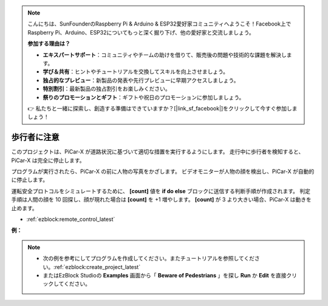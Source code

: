 .. note::

    こんにちは、SunFounderのRaspberry Pi & Arduino & ESP32愛好家コミュニティへようこそ！Facebook上でRaspberry Pi、Arduino、ESP32についてもっと深く掘り下げ、他の愛好家と交流しましょう。

    **参加する理由は？**

    - **エキスパートサポート**：コミュニティやチームの助けを借りて、販売後の問題や技術的な課題を解決します。
    - **学び＆共有**：ヒントやチュートリアルを交換してスキルを向上させましょう。
    - **独占的なプレビュー**：新製品の発表や先行プレビューに早期アクセスしましょう。
    - **特別割引**：最新製品の独占割引をお楽しみください。
    - **祭りのプロモーションとギフト**：ギフトや祝日のプロモーションに参加しましょう。

    👉 私たちと一緒に探索し、創造する準備はできていますか？[|link_sf_facebook|]をクリックして今すぐ参加しましょう！

歩行者に注意
=============================

このプロジェクトは、PiCar-X が道路状況に基づいて適切な措置を実行するようにします。 走行中に歩行者を検知すると、PiCar-X は完全に停止します。

プログラムが実行されたら、PiCar-X の前に人物の写真をかざします。 ビデオモニターが人物の顔を検出し、PiCar-X が自動的に停止します。

運転安全プロトコルをシミュレートするために、 **[count]** 値を **if do else** ブロックに送信する判断手順が作成されます。 判定手順は人間の顔を 10 回探し、顔が現れた場合は **[count]** を +1 増やします。 **[count]** が 3 より大きい場合、PiCar-X は動きを止めます。

* :ref:`ezblock:remote_control_latest`

.. image:: img/face_detection.PNG


**例：**

.. note::

    * 次の例を参考にしてプログラムを作成してください。またチュートリアルを参照してください。:ref:`ezblock:create_project_latest`
    * またはEzBlock Studioの **Examples** 画面から「 **Beware of Pedestrians** 」を探し **Run** か **Edit** を直接クリックしてください。

.. image:: img/sp210512_185509.png